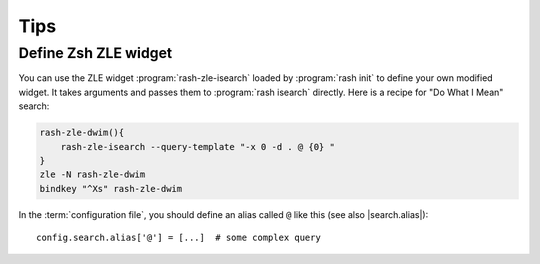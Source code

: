 ======
 Tips
======

Define Zsh ZLE widget
=====================

You can use the ZLE widget :program:`rash-zle-isearch` loaded by
:program:`rash init` to define your own modified widget.  It takes
arguments and passes them to :program:`rash isearch` directly.  Here
is a recipe for "Do What I Mean" search:

.. sourcecode:: sh

   rash-zle-dwim(){
       rash-zle-isearch --query-template "-x 0 -d . @ {0} "
   }
   zle -N rash-zle-dwim
   bindkey "^Xs" rash-zle-dwim


In the :term:`configuration file`, you should define an alias
called ``@`` like this (see also |search.alias|)::

   config.search.alias['@'] = [...]  # some complex query

.. |search.alias| replace::
   :attr:`config.search.alias <rash.config.SearchConfig.alias>`
